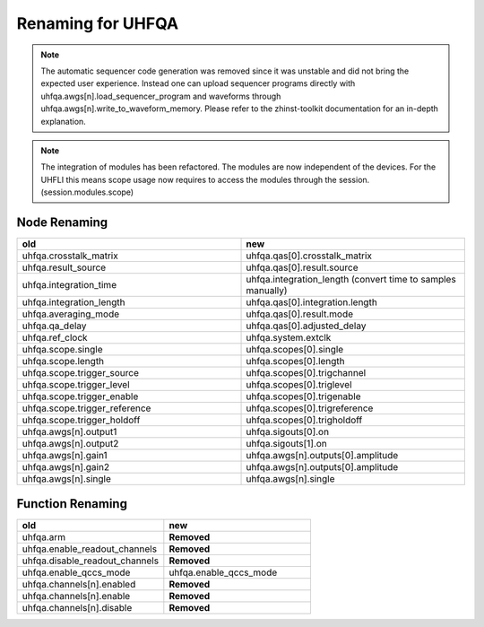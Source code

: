 Renaming for UHFQA
===================

.. note::

    The automatic sequencer code generation was removed since it was unstable
    and did not bring the expected user experience. Instead one can upload
    sequencer programs directly with uhfqa.awgs[n].load_sequencer_program
    and waveforms through uhfqa.awgs[n].write_to_waveform_memory.
    Please refer to the zhinst-toolkit documentation for an in-depth explanation.

.. note::

    The integration of modules has been refactored. The modules are now
    independent of the devices. For the UHFLI this means scope usage now
    requires to access the modules through the session. (session.modules.scope)

Node Renaming
--------------

.. list-table::
   :widths: 25 25
   :header-rows: 1

   * - old
     - new
   * - uhfqa.crosstalk_matrix
     - uhfqa.qas[0].crosstalk_matrix
   * - uhfqa.result_source
     - uhfqa.qas[0].result.source
   * - uhfqa.integration_time
     - uhfqa.integration_length (convert time to samples manually)
   * - uhfqa.integration_length
     - uhfqa.qas[0].integration.length
   * - uhfqa.averaging_mode
     - uhfqa.qas[0].result.mode
   * - uhfqa.qa_delay
     - uhfqa.qas[0].adjusted_delay
   * - uhfqa.ref_clock
     - uhfqa.system.extclk
   * - uhfqa.scope.single
     - uhfqa.scopes[0].single
   * - uhfqa.scope.length
     - uhfqa.scopes[0].length
   * - uhfqa.scope.trigger_source
     - uhfqa.scopes[0].trigchannel
   * - uhfqa.scope.trigger_level
     - uhfqa.scopes[0].triglevel
   * - uhfqa.scope.trigger_enable
     - uhfqa.scopes[0].trigenable
   * - uhfqa.scope.trigger_reference
     - uhfqa.scopes[0].trigreference
   * - uhfqa.scope.trigger_holdoff
     - uhfqa.scopes[0].trigholdoff
   * - uhfqa.awgs[n].output1
     - uhfqa.sigouts[0].on
   * - uhfqa.awgs[n].output2
     - uhfqa.sigouts[1].on
   * - uhfqa.awgs[n].gain1
     - uhfqa.awgs[n].outputs[0].amplitude
   * - uhfqa.awgs[n].gain2
     - uhfqa.awgs[n].outputs[0].amplitude
   * - uhfqa.awgs[n].single
     - uhfqa.awgs[n].single



Function Renaming
-----------------

.. list-table::
   :widths: 25 25
   :header-rows: 1

   * - old
     - new
   * - uhfqa.arm
     - **Removed**
   * - uhfqa.enable_readout_channels
     - **Removed**
   * - uhfqa.disable_readout_channels
     - **Removed**
   * - uhfqa.enable_qccs_mode
     - uhfqa.enable_qccs_mode
   * - uhfqa.channels[n].enabled
     - **Removed**
   * - uhfqa.channels[n].enable
     - **Removed**
   * - uhfqa.channels[n].disable
     - **Removed**

